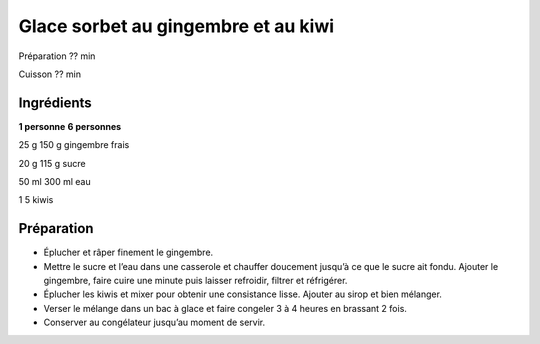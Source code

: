 Glace sorbet au gingembre et au kiwi
====================================

Préparation
??
min

Cuisson
??
min


Ingrédients
~~~~~~~~~~~

**1 personne**
**6 personnes**

25
g
150
g
gingembre frais

20
g
115
g
sucre

50
ml
300
ml
eau

1
5
kiwis


Préparation
~~~~~~~~~~~

*   Éplucher et râper finement le gingembre.



*   Mettre le sucre et l’eau dans une casserole et chauffer doucement jusqu’à ce que le sucre ait fondu. Ajouter le gingembre, faire cuire une minute puis laisser refroidir, filtrer et réfrigérer.



*   Éplucher les kiwis et mixer pour obtenir une consistance lisse. Ajouter au sirop et bien mélanger.



*   Verser le mélange dans un bac à glace et faire congeler 3 à 4 heures en brassant 2 fois.



*   Conserver au congélateur jusqu’au moment de servir.



